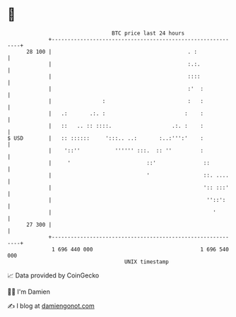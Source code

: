 * 👋

#+begin_example
                                    BTC price last 24 hours                    
                +------------------------------------------------------------+ 
         28 100 |                                           . :              | 
                |                                           :.:.             | 
                |                                           ::::             | 
                |                                           :'  :            | 
                |                :                          :   :            | 
                |   .:       .:. :                         :    :            | 
                |   ::   .. :: ::::.                   .:. :    :            | 
   $ USD        |   :: ::::::     ':::.. ..:       :..:''':'    :            | 
                |    '::''           '''''' :::.  :: ''         :            | 
                |     '                        ::'               ::          | 
                |                              '                 ::. ....    | 
                |                                                ':: :::'    | 
                |                                                 ''::':     | 
                |                                                   '        | 
         27 300 |                                                            | 
                +------------------------------------------------------------+ 
                 1 696 440 000                                  1 696 540 000  
                                        UNIX timestamp                         
#+end_example
📈 Data provided by CoinGecko

🧑‍💻 I'm Damien

✍️ I blog at [[https://www.damiengonot.com][damiengonot.com]]
